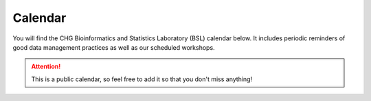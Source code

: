 Calendar
#######

You will find the CHG Bioinformatics and Statistics Laboratory (BSL) calendar below. It includes periodic reminders of good data management practices as well as our scheduled workshops.

.. attention:: This is a public calendar, so feel free to add it so that you don't miss anything!

.. raw:: html

   <iframe src="https://calendar.google.com/calendar/embed?height=600&amp;wkst=1&amp;bgcolor=%23f0b37e&amp;ctz=America%2FNew_York&amp;src=Y19iZWFmaDg5bHNpaG1xYmUyYnN2bzhkdDBrc0Bncm91cC5jYWxlbmRhci5nb29nbGUuY29t&amp;color=%23c08149&amp;showCalendars=0&amp;title=CHG-BSL%20Workshops%20%2B%20Reminders" style="border-width:0" width="800" height="600" frameborder="0" scrolling="no"></iframe>
